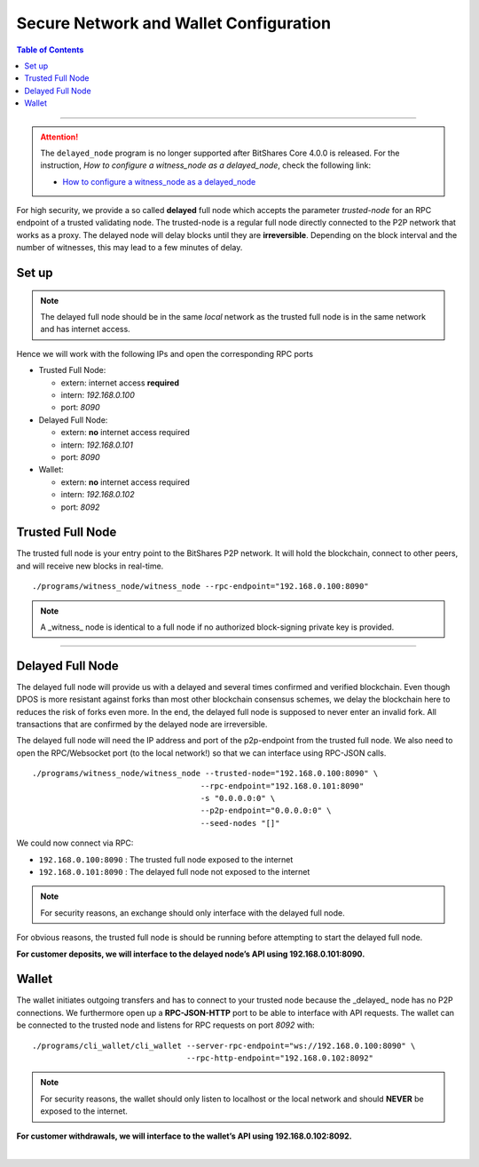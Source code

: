 
.. _secure-network-configuration:

Secure Network and Wallet Configuration 
===============================================


.. contents:: Table of Contents
   :local:
   
-------

.. Attention:: The ``delayed_node`` program is no longer supported after BitShares Core 4.0.0 is released. For the instruction, *How to configure a witness_node as a delayed_node*, check the following link:

   * `How to configure a witness_node as a delayed_node <https://github.com/bitshares/bitshares-core/wiki/Delayed-Node>`_
   
   
   
For high security, we provide a so called **delayed** full node which accepts the parameter `trusted-node` for an RPC endpoint of a trusted validating node. The trusted-node is a regular full node directly connected to the P2P network that works as a proxy. The delayed node will delay blocks until they are **irreversible**. Depending on the block interval and the number of witnesses, this may lead to a few minutes of delay.

Set up
----------------

.. image:: ../../../../_static/structures/secure-setup.png
        :alt: BitShares Architecture
        :width: 650px
        :align: center
		

.. Note:: The delayed full node should be in the same *local* network as the trusted full node is in the same network and has internet access.

Hence we will work with the following IPs and open the corresponding RPC ports

* Trusted Full Node:

  - extern: internet access **required**
  - intern: `192.168.0.100`
  - port: `8090`
   
* Delayed Full Node:

  - extern: **no** internet access required
  - intern: `192.168.0.101`
  - port: `8090`
   
* Wallet:

  - extern: **no** internet access required
  - intern: `192.168.0.102`
  - port: `8092`

   
Trusted Full Node
------------------------

The trusted full node is your entry point to the BitShares P2P network. It will hold the blockchain, connect to other peers, and will receive new blocks in real-time.

::

    ./programs/witness_node/witness_node --rpc-endpoint="192.168.0.100:8090"
 
.. Note:: A _witness_ node is identical to a full node if no authorized block-signing private key is provided.


------

Delayed Full Node
------------------------

The delayed full node will provide us with a delayed and several times confirmed and verified blockchain. Even though DPOS is more resistant against forks than most other blockchain consensus schemes, we delay the blockchain here to reduces the risk of forks even more. In the end, the delayed full node is supposed to never enter an invalid fork. All transactions that are confirmed by the delayed node are irreversible.

The delayed full node will need the IP address and port of the p2p-endpoint from the trusted full node. We also need to open the RPC/Websocket port (to the local network!) so that we can interface using RPC-JSON calls.

::

    ./programs/witness_node/witness_node --trusted-node="192.168.0.100:8090" \
                                        --rpc-endpoint="192.168.0.101:8090"
                                        -s "0.0.0.0:0" \
                                        --p2p-endpoint="0.0.0.0:0" \
                                        --seed-nodes "[]"

We could now connect via RPC:

- ``192.168.0.100:8090`` : The trusted full node exposed to the internet
- ``192.168.0.101:8090`` : The delayed full node not exposed to the internet

.. Note:: For security reasons, an exchange should only interface with the delayed full node.

For obvious reasons, the trusted full node is should be running before attempting to start the delayed full node.

**For customer deposits, we will interface to the delayed node’s API using 192.168.0.101:8090.**
 
 
Wallet
------------

The wallet initiates outgoing transfers and has to connect to your trusted node because the _delayed_ node has no P2P connections. We furthermore open up a **RPC-JSON-HTTP** port to be able to interface with API requests. The wallet can be connected to the trusted node and listens for RPC requests on port `8092` with:

::

    ./programs/cli_wallet/cli_wallet --server-rpc-endpoint="ws://192.168.0.100:8090" \
                                     --rpc-http-endpoint="192.168.0.102:8092"

.. Note:: For security reasons, the wallet should only listen to localhost or the local network and should **NEVER** be exposed to the internet.

**For customer withdrawals, we will interface to the wallet’s API using 192.168.0.102:8092.**



|

